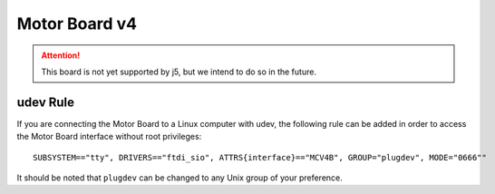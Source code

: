 Motor Board v4
==============

.. Attention:: This board is not yet supported by j5, but we intend to do so in the future.

udev Rule
---------

If you are connecting the Motor Board to a Linux computer with udev, the following rule can be added in order to access
the Motor Board interface without root privileges:

.. parsed-literal::
    SUBSYSTEM=="tty", DRIVERS=="ftdi_sio", ATTRS{interface}=="MCV4B", GROUP="plugdev", MODE="0666""

It should be noted that ``plugdev`` can be changed to any Unix group of your preference.